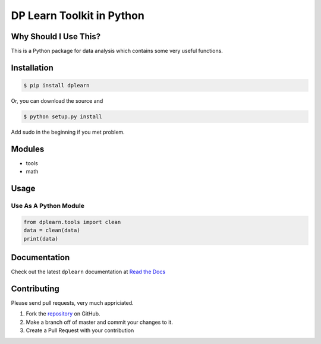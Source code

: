 DP Learn Toolkit in Python
############################################################

|PyPI Version| |PyPI Platform| |PyPI License|



Why Should I Use This?
************************************************************

This is a Python package for data analysis which contains some very useful functions. 


Installation
************************************************************

.. code-block:: bash
 
 $ pip install dplearn


Or, you can download the source and

.. code-block:: bash

 $ python setup.py install


Add sudo in the beginning if you met problem.



Modules
************************************************************

- tools
- math



Usage
************************************************************


Use As A Python Module
------------------------------------------------------------

.. code-block:: python
   
 from dplearn.tools import clean
 data = clean(data)
 print(data)



Documentation
************************************************************

Check out the latest ``dplearn`` documentation at `Read the Docs <http://dplearn.readthedocs.io/en/latest/>`_



Contributing
************************************************************

Please send pull requests, very much appriciated. 


1. Fork the `repository <https://github.com/Dual-Points/dplearn>`_ on GitHub.
2. Make a branch off of master and commit your changes to it.
3. Create a Pull Request with your contribution



.. |PyPI Platform| image:: https://img.shields.io/pypi/pyversions/dplearn.svg
   :target: https://pypi.python.org/pypi/dplearn

.. |PyPI License| image:: https://img.shields.io/pypi/l/dplearn.svg
   :target: https://pypi.python.org/pypi/dplearn

.. |PyPI Version| image:: https://img.shields.io/pypi/v/dplearn.svg
   :target: https://pypi.python.org/pypi/dplearn

.. |PyPI download| image:: https://img.shields.io/pypi/dm/dplearn.svg
   :target: https://pypi.python.org/pypi/dplearn

